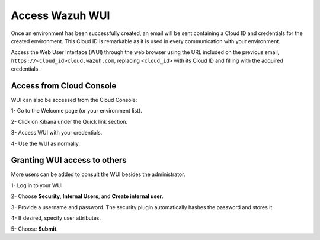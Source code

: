 .. Copyright (C) 2020 Wazuh, Inc.

.. _cloud_getting_started_wui_access:

Access Wazuh WUI
================

.. meta::
  :description: Learn about how to access Wazuh WUI. 
		
Once an environment has been successfully created, an email will be sent containing a Cloud ID and credentials for the created environment. This Cloud ID is remarkable as it is used in every communication with your environment.

Access the Web User Interface (WUI) through the web browser using the URL included on the previous email, ``https://<cloud_id>cloud.wazuh.com``, replacing ``<cloud_id>`` with its Cloud ID and filling with the adquired credentials.


Access from Cloud Console
-------------------------

WUI can also be accessed from the Cloud Console:

1- Go to the Welcome page (or your environment list).

2- Click on Kibana under the Quick link section.

3- Access WUI with your credentials.

4- Use the WUI as normally.


Granting WUI access to others
-----------------------------

More users can be added to consult the WUI besides the administrator.

1- Log in to your WUI

2- Choose **Security**, **Internal Users**, and **Create internal user**.

3- Provide a username and password. The security plugin automatically hashes the password and stores it.

4- If desired, specify user attributes.

5- Choose **Submit**.
